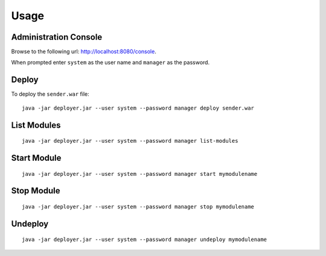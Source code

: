 Usage
*****

Administration Console
======================

Browse to the following url: http://localhost:8080/console.

When prompted enter ``system`` as the user name and ``manager`` as the
password.

Deploy
======

To deploy the ``sender.war`` file:

::

  java -jar deployer.jar --user system --password manager deploy sender.war

List Modules
============

::

  java -jar deployer.jar --user system --password manager list-modules

Start Module
============

::

  java -jar deployer.jar --user system --password manager start mymodulename

Stop Module
===========

::

  java -jar deployer.jar --user system --password manager stop mymodulename

Undeploy
========

::

  java -jar deployer.jar --user system --password manager undeploy mymodulename

